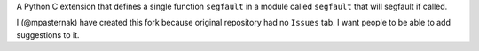 A Python C extension that defines a single function ``segfault`` in a module
called ``segfault`` that will segfault if called.

I (@mpasternak) have created this fork because original repository had no ``Issues`` tab. I want people to be able to add suggestions to it. 
